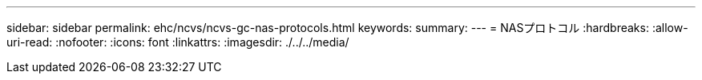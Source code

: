 ---
sidebar: sidebar 
permalink: ehc/ncvs/ncvs-gc-nas-protocols.html 
keywords:  
summary:  
---
= NASプロトコル
:hardbreaks:
:allow-uri-read: 
:nofooter: 
:icons: font
:linkattrs: 
:imagesdir: ./../../media/


